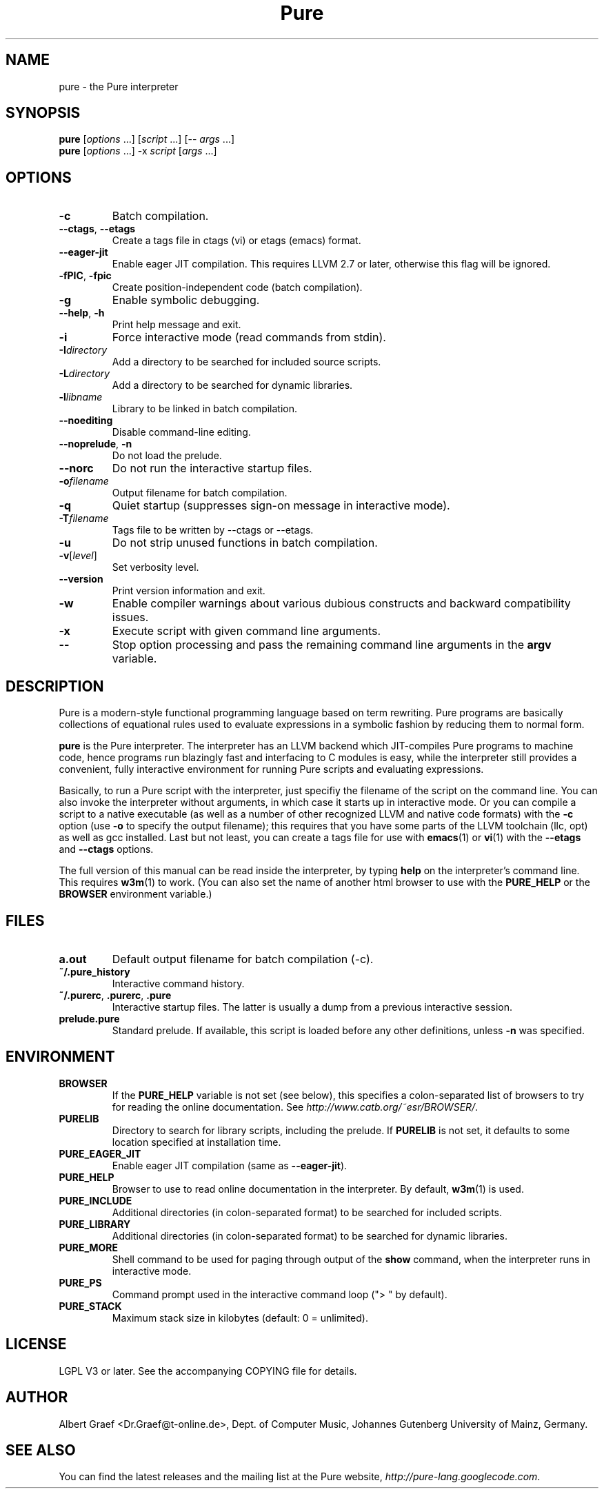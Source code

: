 .TH Pure 1 "February 2010" "Pure" "Pure Manual"
.SH NAME
pure \- the Pure interpreter
.SH SYNOPSIS
\fBpure\fP [\fIoptions\fP ...] [\fIscript\fP ...] [-- \fIargs\fP ...]
.br
\fBpure\fP [\fIoptions\fP ...] -x \fIscript\fP [\fIargs\fP ...]
.SH OPTIONS
.TP
.B -c
Batch compilation.
.TP
\fB--ctags\fP, \fB--etags\fP
Create a tags file in ctags (vi) or etags (emacs) format.
.TP
.B --eager-jit
Enable eager JIT compilation. This requires LLVM 2.7 or later, otherwise this
flag will be ignored.
.TP
\fB-fPIC\fP, \fB-fpic\fP
Create position-independent code (batch compilation).
.TP
.B -g
Enable symbolic debugging.
.TP
\fB--help\fP, \fB-h\fP
Print help message and exit.
.TP
.B -i
Force interactive mode (read commands from stdin).
.TP
.BI -I directory
Add a directory to be searched for included source scripts.
.TP
.BI -L directory
Add a directory to be searched for dynamic libraries.
.TP
.BI -l libname
Library to be linked in batch compilation.
.TP
.B --noediting
Disable command-line editing.
.TP
\fB--noprelude\fP, \fB-n\fP
Do not load the prelude.
.TP
.B --norc
Do not run the interactive startup files.
.TP
.BI -o filename
Output filename for batch compilation.
.TP
.B -q
Quiet startup (suppresses sign-on message in interactive mode).
.TP
.BI -T filename
Tags file to be written by --ctags or --etags.
.TP
.B -u
Do not strip unused functions in batch compilation.
.TP
.BR -v [\fIlevel\fP]
Set verbosity level.
.TP
.B --version
Print version information and exit.
.TP
.B -w
Enable compiler warnings about various dubious constructs and backward
compatibility issues.
.TP
.B -x
Execute script with given command line arguments.
.TP
.B --
Stop option processing and pass the remaining command line arguments in the
.B argv
variable.
.SH DESCRIPTION
Pure is a modern-style functional programming language based on term
rewriting. Pure programs are basically collections of equational rules used to
evaluate expressions in a symbolic fashion by reducing them to normal form.
.PP
.B pure
is the Pure interpreter. The interpreter has an LLVM backend which
JIT-compiles Pure programs to machine code, hence programs run blazingly fast
and interfacing to C modules is easy, while the interpreter still provides a
convenient, fully interactive environment for running Pure scripts and
evaluating expressions.
.PP
Basically, to run a Pure script with the interpreter, just specifiy the
filename of the script on the command line. You can also invoke the
interpreter without arguments, in which case it starts up in interactive mode.
Or you can compile a script to a native executable (as well as a number of
other recognized LLVM and native code formats) with the
.B -c
option (use
.B -o
to specify the output filename); this requires that you have some parts of the
LLVM toolchain (llc, opt) as well as gcc installed. Last but not least, you
can create a tags file for use with
.BR emacs (1)
or
.BR vi (1)
with the
.B --etags
and
.B --ctags
options.
.PP
The full version of this manual can be read inside the interpreter, by typing
.B help
on the interpreter's command line. This requires
.BR w3m (1)
to work. (You can also set the name of another html browser to use with the
.B PURE_HELP
or the
.B BROWSER
environment variable.)
.SH FILES
.TP
.B a.out
Default output filename for batch compilation (-c).
.TP
.B ~/.pure_history
Interactive command history.
.TP
\fB~/.purerc\fP, \fB.purerc\fP, \fB.pure\fP
Interactive startup files. The latter is usually a dump from a previous
interactive session.
.TP
.B prelude.pure
Standard prelude. If available, this script is loaded before any other
definitions, unless
.B -n
was specified.
.SH ENVIRONMENT
.TP
.B BROWSER
If the
.B PURE_HELP
variable is not set (see below), this specifies a colon-separated list of
browsers to try for reading the online documentation. See
\fIhttp://www.catb.org/~esr/BROWSER/\fP.
.TP
.B PURELIB
Directory to search for library scripts, including the prelude. If
.B PURELIB
is not set, it defaults to some location specified at installation time.
.TP
.B PURE_EAGER_JIT
Enable eager JIT compilation (same as \fB--eager-jit\fP).
.TP
.B PURE_HELP
Browser to use to read online documentation in the interpreter. By default,
.BR w3m (1)
is used.
.TP
.B PURE_INCLUDE
Additional directories (in colon-separated format) to be searched for included
scripts.
.TP
.B PURE_LIBRARY
Additional directories (in colon-separated format) to be searched for dynamic
libraries.
.TP
.B PURE_MORE
Shell command to be used for paging through output of the
.B show
command, when the interpreter runs in interactive mode.
.TP
.B PURE_PS
Command prompt used in the interactive command loop (">\ " by default).
.TP
.B PURE_STACK
Maximum stack size in kilobytes (default: 0 = unlimited).
.SH LICENSE
LGPL V3 or later. See the accompanying COPYING file for details.
.SH AUTHOR
Albert Graef <Dr.Graef@t-online.de>, Dept. of Computer Music, Johannes
Gutenberg University of Mainz, Germany.
.SH SEE ALSO
You can find the latest releases and the mailing list at the Pure website,
\fIhttp://pure-lang.googlecode.com\fP.
